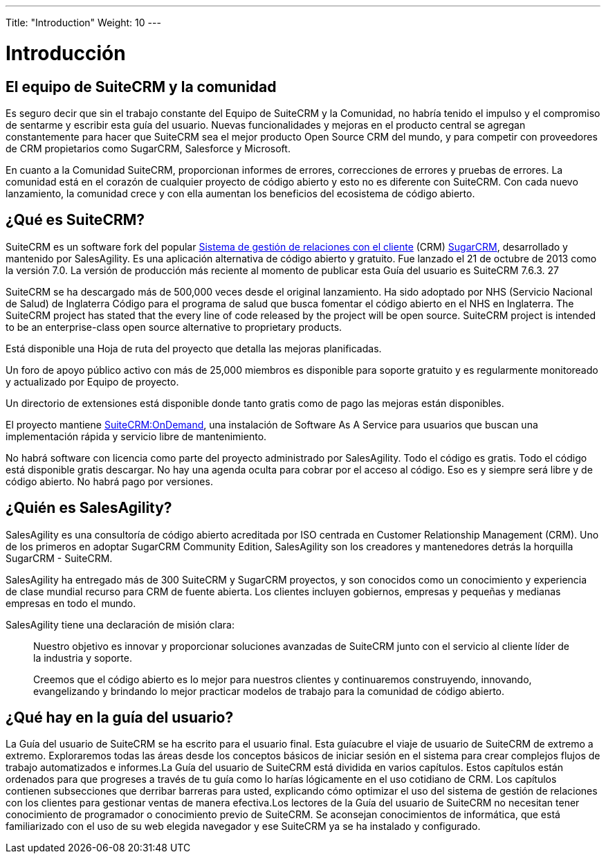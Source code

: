 ---
Title: "Introduction"
Weight: 10
---

:imagesdir: ./../../images/en/user

= Introducción

== El equipo de SuiteCRM y la comunidad
 
Es seguro decir que sin el trabajo constante del Equipo de SuiteCRM y la Comunidad, no habría tenido el impulso y el compromiso de sentarme y escribir esta guía del usuario. Nuevas funcionalidades y mejoras en el producto central se agregan constantemente para hacer que SuiteCRM sea el mejor producto Open Source CRM del mundo, y para competir con proveedores de CRM propietarios como SugarCRM, Salesforce y Microsoft.

En cuanto a la Comunidad SuiteCRM, proporcionan informes de errores, correcciones de errores y pruebas de errores. La comunidad está en el corazón de cualquier proyecto de código abierto y esto no es diferente con SuiteCRM. Con cada nuevo lanzamiento, la comunidad crece y con ella aumentan los beneficios del ecosistema de código abierto.

== ¿Qué es SuiteCRM?
 
SuiteCRM es un software fork del popular https://en.wikipedia.org/wiki/Customer_relationship_management[Sistema de gestión de relaciones con el cliente] (CRM) https://en.wikipedia.org/wiki/SugarCRM[SugarCRM], desarrollado y mantenido por SalesAgility. Es una aplicación alternativa de código abierto y gratuito. Fue lanzado el 21 de octubre de 2013 como la versión 7.0. La versión de producción más reciente al momento de publicar esta Guía del usuario es SuiteCRM 7.6.3. 27

SuiteCRM se ha descargado más de 500,000 veces desde el original lanzamiento. Ha sido adoptado por NHS (Servicio Nacional de Salud) de Inglaterra Código para el programa de salud que busca fomentar el código abierto en el NHS en Inglaterra.
The SuiteCRM project has stated that the every line of code released by the project will be open source. SuiteCRM project is intended to be an enterprise-class open source alternative to proprietary products.

Está disponible una Hoja de ruta del proyecto que detalla las mejoras planificadas.

Un foro de apoyo público activo con más de 25,000 miembros es
disponible para soporte gratuito y es regularmente monitoreado y actualizado por
Equipo de proyecto.

Un directorio de extensiones está disponible donde tanto gratis como de pago
las mejoras están disponibles.

El proyecto mantiene https://suitecrmondemand.com/[SuiteCRM:OnDemand],
una instalación de Software As A Service para usuarios que buscan una implementación rápida
y servicio libre de mantenimiento.

No habrá software con licencia como parte del proyecto administrado por
SalesAgility. Todo el código es gratis. Todo el código está disponible gratis
descargar. No hay una agenda oculta para cobrar por el acceso al código. Eso
es y siempre será libre y de código abierto. No habrá pago por
versiones.

== ¿Quién es SalesAgility?
 

SalesAgility es una consultoría de código abierto acreditada por ISO centrada en
Customer Relationship Management (CRM). Uno de los primeros en adoptar SugarCRM
Community Edition, SalesAgility son los creadores y mantenedores detrás
la horquilla SugarCRM - SuiteCRM.

SalesAgility ha entregado más de 300 SuiteCRM y SugarCRM
proyectos, y son conocidos como un conocimiento y experiencia de clase mundial
recurso para CRM de fuente abierta. Los clientes incluyen gobiernos, empresas
y pequeñas y medianas empresas en todo el mundo.

SalesAgility tiene una declaración de misión clara:

[quote]
Nuestro objetivo es innovar y proporcionar soluciones avanzadas de SuiteCRM junto con el servicio al cliente líder de la industria y soporte.

[quote]
Creemos que el código abierto es lo mejor para nuestros clientes y continuaremos construyendo, innovando, evangelizando y brindando lo mejor practicar modelos de trabajo para la comunidad de código abierto.

== ¿Qué hay en la guía del usuario?


La Guía del usuario de SuiteCRM se ha escrito para el usuario final. Esta guíacubre el viaje de usuario de SuiteCRM de extremo a extremo. Exploraremos todas las áreas desde los conceptos básicos de iniciar sesión en el sistema para crear complejos flujos de trabajo automatizados e informes.La Guía del usuario de SuiteCRM está dividida en varios capítulos. Estos capítulos están ordenados para que progreses a través de tu guía como lo harías lógicamente en el uso cotidiano de CRM. Los capítulos contienen subsecciones que derribar barreras para usted, explicando cómo optimizar el uso del sistema de gestión de relaciones con los clientes para gestionar ventas de manera efectiva.Los lectores de la Guía del usuario de SuiteCRM no necesitan tener conocimiento de programador o conocimiento previo de SuiteCRM. Se aconsejan conocimientos de informática, que está familiarizado con el uso de su web elegida navegador y ese SuiteCRM ya se ha instalado y configurado.
